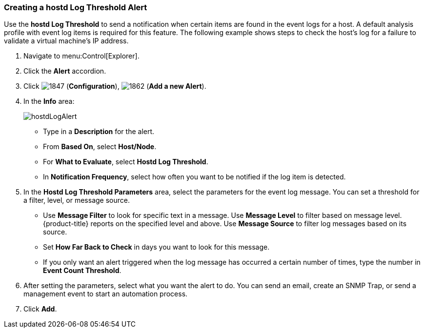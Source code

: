 [[_to_create_a_hostd_log_threshold_alert]]
=== Creating a hostd Log Threshold Alert

Use the *hostd Log Threshold* to send a notification when certain items are found in the event logs for a host.
A default analysis profile with event log items is required for this feature.
The following example shows steps to check the host's log for a failure to validate a virtual machine's IP address.

. Navigate to menu:Control[Explorer].
. Click the *Alert* accordion.
. Click  image:1847.png[] (*Configuration*),  image:1862.png[] (*Add a new Alert*).
. In the *Info* area:
+
image:hostdLogAlert.png[]
+
* Type in a *Description* for the alert.
* From *Based On*, select *Host/Node*.
* For *What to Evaluate*, select *Hostd Log Threshold*.
* In *Notification Frequency*, select how often you want to be notified if the log item is detected.

. In the *Hostd Log Threshold Parameters* area, select the parameters for the event log message.
  You can set a threshold for a filter, level, or message source.

* Use *Message Filter* to look for specific text in a message.
  Use *Message Level* to filter based on message level.
  {product-title} reports on the specified level and above.
  Use *Message Source* to filter log messages based on its source.
* Set *How Far Back to Check* in days you want to look for this message.
* If you only want an alert triggered when the log message has occurred a certain number of times, type the number in *Event Count Threshold*.

. After setting the parameters, select what you want the alert to do.
  You can send an email, create an SNMP Trap, or send a management event to start an automation process.
. Click *Add*.





